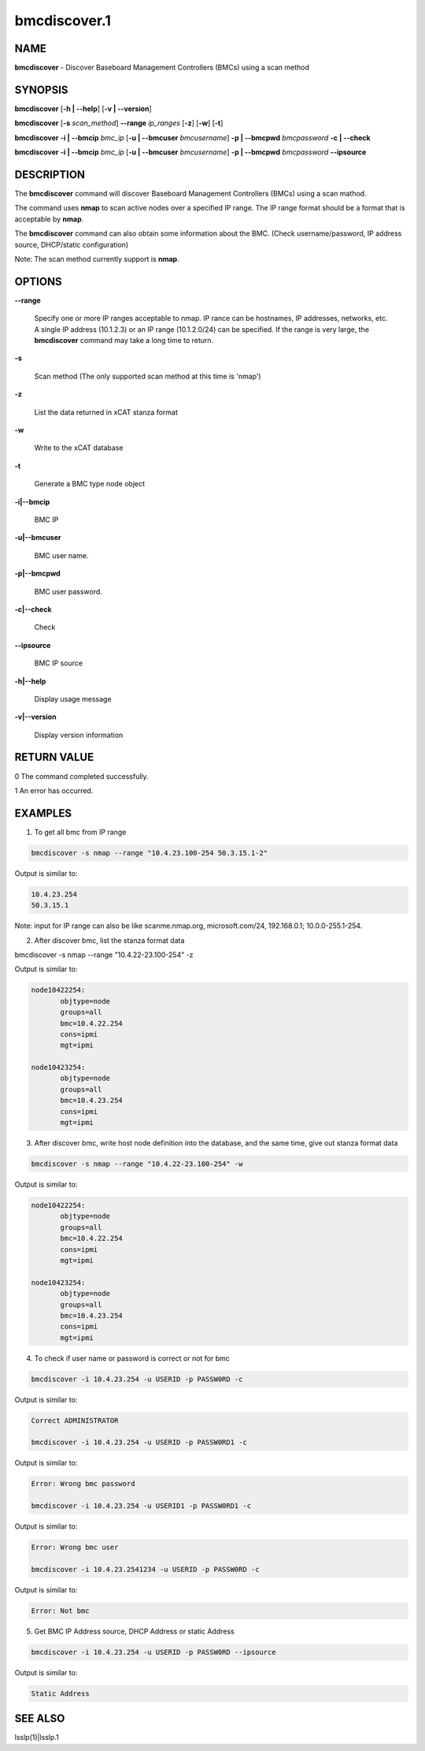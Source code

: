 
#############
bmcdiscover.1
#############

.. highlight:: perl


****
NAME
****


\ **bmcdiscover**\  - Discover Baseboard Management Controllers (BMCs) using a scan method


********
SYNOPSIS
********


\ **bmcdiscover**\  [\ **-h | -**\ **-help**\ ] [\ **-v | -**\ **-version**\ ]

\ **bmcdiscover**\  [\ **-s**\  \ *scan_method*\ ] \ **-**\ **-range**\  \ *ip_ranges*\  [\ **-z**\ ] [\ **-w**\ ] [\ **-t**\ ]

\ **bmcdiscover**\  \ **-i | -**\ **-bmcip**\  \ *bmc_ip*\  [\ **-u | -**\ **-bmcuser**\  \ *bmcusername*\ ] \ **-p | -**\ **-bmcpwd**\  \ *bmcpassword*\  \ **-c | -**\ **-check**\ 

\ **bmcdiscover**\  \ **-i | -**\ **-bmcip**\  \ *bmc_ip*\  [\ **-u | -**\ **-bmcuser**\  \ *bmcusername*\ ] \ **-p | -**\ **-bmcpwd**\  \ *bmcpassword*\  \ **-**\ **-ipsource**\ 


***********
DESCRIPTION
***********


The \ **bmcdiscover**\  command will discover Baseboard Management Controllers (BMCs) using a scan mathod.

The command uses \ **nmap**\  to scan active nodes over a specified IP range.  The IP range format should be a format that is acceptable by \ **nmap**\ .

The \ **bmcdiscover**\  command can also obtain some information about the BMC. (Check username/password, IP address source, DHCP/static configuration)

Note: The scan method currently support is \ **nmap**\ .


*******
OPTIONS
*******



\ **-**\ **-range**\ 
 
 Specify one or more IP ranges acceptable to nmap.  IP rance can be hostnames, IP addresses, networks, etc.  A single IP address (10.1.2.3) or an IP range (10.1.2.0/24) can be specified.  If the range is very large, the \ **bmcdiscover**\  command may take a long time to return.
 


\ **-s**\ 
 
 Scan method  (The only supported scan method at this time is 'nmap')
 


\ **-z**\ 
 
 List the data returned in xCAT stanza format
 


\ **-w**\ 
 
 Write to the xCAT database
 


\ **-t**\ 
 
 Generate a BMC type node object
 


\ **-i|-**\ **-bmcip**\ 
 
 BMC IP
 


\ **-u|-**\ **-bmcuser**\ 
 
 BMC user name.
 


\ **-p|-**\ **-bmcpwd**\ 
 
 BMC user password.
 


\ **-c|-**\ **-check**\ 
 
 Check
 


\ **-**\ **-ipsource**\ 
 
 BMC IP source
 


\ **-h|-**\ **-help**\ 
 
 Display usage message
 


\ **-v|-**\ **-version**\ 
 
 Display version information
 



************
RETURN VALUE
************


0  The command completed successfully.

1  An error has occurred.


********
EXAMPLES
********


1. To get all bmc from IP range


.. code-block:: perl

  bmcdiscover -s nmap --range "10.4.23.100-254 50.3.15.1-2"


Output is similar to:


.. code-block:: perl

  10.4.23.254
  50.3.15.1


Note: input for IP range can also be like scanme.nmap.org, microsoft.com/24, 192.168.0.1; 10.0.0-255.1-254.

2. After discover bmc, list the stanza format data

bmcdiscover -s nmap --range "10.4.22-23.100-254" -z

Output is similar to:


.. code-block:: perl

  node10422254:
         objtype=node
         groups=all
         bmc=10.4.22.254
         cons=ipmi
         mgt=ipmi
 
  node10423254:
         objtype=node
         groups=all
         bmc=10.4.23.254
         cons=ipmi
         mgt=ipmi


3. After discover bmc, write host node definition into the database, and the same time, give out stanza format data


.. code-block:: perl

  bmcdiscover -s nmap --range "10.4.22-23.100-254" -w


Output is similar to:


.. code-block:: perl

  node10422254:
         objtype=node
         groups=all
         bmc=10.4.22.254
         cons=ipmi
         mgt=ipmi
 
  node10423254:
         objtype=node
         groups=all
         bmc=10.4.23.254
         cons=ipmi
         mgt=ipmi


4. To check if user name or password is correct or not for bmc


.. code-block:: perl

  bmcdiscover -i 10.4.23.254 -u USERID -p PASSW0RD -c


Output is similar to:


.. code-block:: perl

  Correct ADMINISTRATOR
 
  bmcdiscover -i 10.4.23.254 -u USERID -p PASSW0RD1 -c


Output is similar to:


.. code-block:: perl

  Error: Wrong bmc password
 
  bmcdiscover -i 10.4.23.254 -u USERID1 -p PASSW0RD1 -c


Output is similar to:


.. code-block:: perl

  Error: Wrong bmc user
 
  bmcdiscover -i 10.4.23.2541234 -u USERID -p PASSW0RD -c


Output is similar to:


.. code-block:: perl

  Error: Not bmc


5. Get BMC IP Address source, DHCP Address or static Address


.. code-block:: perl

  bmcdiscover -i 10.4.23.254 -u USERID -p PASSW0RD --ipsource


Output is similar to:


.. code-block:: perl

  Static Address



********
SEE ALSO
********


lsslp(1)|lsslp.1

